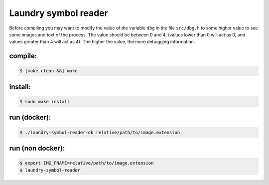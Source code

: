 
=====================
Laundry symbol reader
=====================

Before compiling you may want to modify the value of the variable ``dbg`` in the file ``src/dbg.h`` to some higher value to see some images and text of the process.  The value should be between 0 and 4, (values lower than 0 will act as 0, and values greater than 4 will act as 4).  The higher the value, the more debugging information.


compile:
--------
.. code-block:: sh

	$ [make clean &&] make

install:
--------
.. code-block:: sh

	$ sudo make install

run (docker):
-------------
.. code-block:: sh

	$ ./laundry-symbol-reader-dk relative/path/to/image.extension

run (non docker):
-----------------
.. code-block:: sh

	$ export IMG_FNAME=relative/path/to/image.extension
	$ laundry-symbol-reader 
